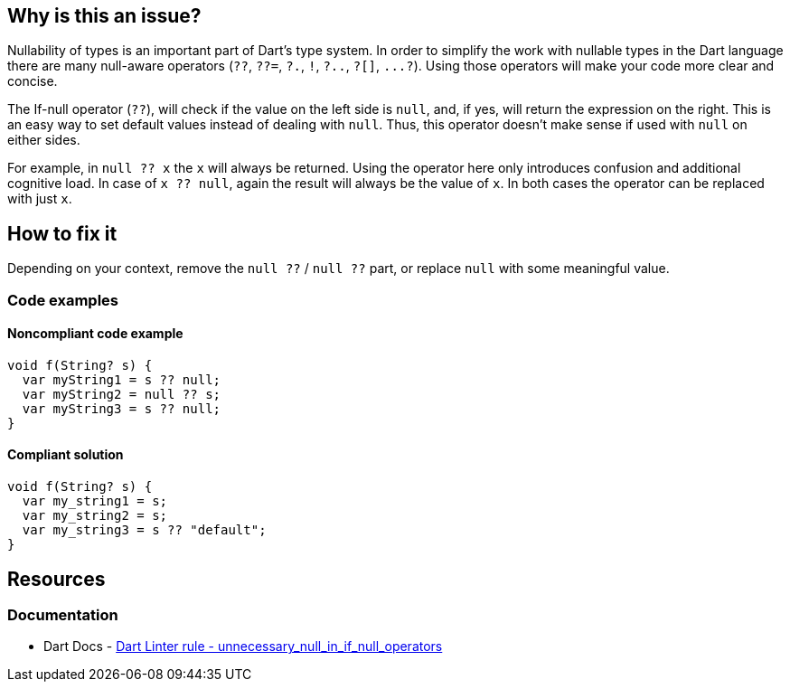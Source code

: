 == Why is this an issue?

Nullability of types is an important part of Dart's type system. In order to simplify the work with nullable types in the Dart language there are many null-aware operators (`??`, `??=`, `?.`, `!`, `?..`, `?[]`, ``++...?++``). Using those operators will make your code more clear and concise.

The If-null operator (`??`), will check if the value on the left side is `null`, and, if yes, will return the expression on the right. This is an easy way to set default values instead of dealing with `null`. Thus, this operator doesn't make sense if used with `null` on either sides.

For example, in `null ?? x` the `x` will always be returned. Using the operator here only introduces confusion and additional cognitive load. In case of `x ?? null`, again the result will always be the value of `x`. In both cases the operator can be replaced with just `x`.

== How to fix it

Depending on your context, remove the `null ??` / `null ??` part, or replace `null` with some meaningful value.

=== Code examples

==== Noncompliant code example

[source,dart,diff-id=1,diff-type=noncompliant]
----
void f(String? s) {
  var myString1 = s ?? null;
  var myString2 = null ?? s;
  var myString3 = s ?? null;
}
----

==== Compliant solution

[source,dart,diff-id=1,diff-type=compliant]
----
void f(String? s) {
  var my_string1 = s;
  var my_string2 = s;
  var my_string3 = s ?? "default";
}
----

== Resources

=== Documentation

* Dart Docs - https://dart.dev/tools/linter-rules/unnecessary_null_in_if_null_operators[Dart Linter rule - unnecessary_null_in_if_null_operators]


ifdef::env-github,rspecator-view[]

'''
== Implementation Specification
(visible only on this page)

=== Message

Unnecessary use of '??' with 'null'.

=== Highlighting

Only `null` keyword

endif::env-github,rspecator-view[]

